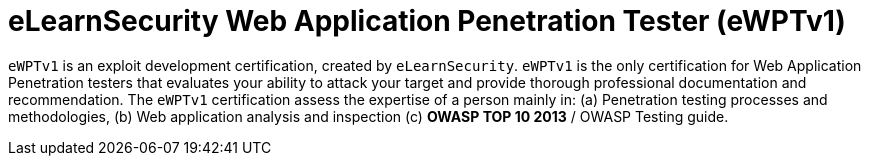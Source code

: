 :page-slug: about-us/certifications/ewptv1/
:page-description: Our team of ethical hackers and pentesters counts with high certifications related to cybersecurity information.
:page-keywords: Fluid Attacks, Ethical Hackers, Team, Certifications, Cybersecurity, Pentesters, Whitehat Hackers
:page-certificationlogo: logo-ewptv1
:page-alt: Logo ewptv1
:page-certification: yes

= eLearnSecurity Web Application Penetration Tester (eWPTv1)

`eWPTv1` is an exploit development certification,
created by `eLearnSecurity`.
`eWPTv1` is the only certification for Web Application Penetration testers
that evaluates your ability to attack your target
and provide thorough professional documentation and recommendation.
The `eWPTv1` certification assess the expertise of a person
mainly in: (a) Penetration testing processes and methodologies,
(b) Web application analysis and inspection
(c) *OWASP TOP 10 2013* / OWASP Testing guide.
